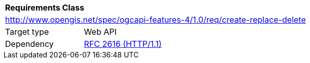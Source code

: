 [[ats_create-replace-delete]]
[cols="1,4",width="90%"]
|===
2+|*Requirements Class*
2+|http://www.opengis.net/spec/ogcapi-features-4/1.0/req/create-replace-delete
|Target type |Web API
|Dependency |<<rfc2616,RFC 2616 (HTTP/1.1)>>
|===
